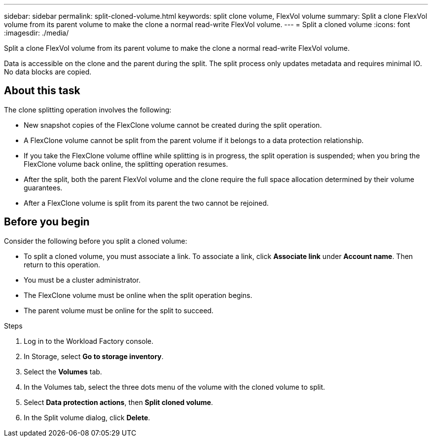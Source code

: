 ---
sidebar: sidebar
permalink: split-cloned-volume.html
keywords: split clone volume, FlexVol volume
summary: Split a clone FlexVol volume from its parent volume to make the clone a normal read-write FlexVol volume. 
---
= Split a cloned volume
:icons: font
:imagesdir: ./media/

[.lead]
Split a clone FlexVol volume from its parent volume to make the clone a normal read-write FlexVol volume. 

Data is accessible on the clone and the parent during the split. The split process only updates metadata and requires minimal IO. No data blocks are copied.

== About this task 
The clone splitting operation involves the following: 

* New snapshot copies of the FlexClone volume cannot be created during the split operation.
* A FlexClone volume cannot be split from the parent volume if it belongs to a data protection relationship.
* If you take the FlexClone volume offline while splitting is in progress, the split operation is suspended; when you bring the FlexClone volume back online, the splitting operation resumes.
* After the split, both the parent FlexVol volume and the clone require the full space allocation determined by their volume guarantees.
* After a FlexClone volume is split from its parent the two cannot be rejoined.

== Before you begin
Consider the following before you split a cloned volume: 

* To split a cloned volume, you must associate a link. To associate a link, click *Associate link* under *Account name*. Then return to this operation. 
* You must be a cluster administrator.
* The FlexClone volume must be online when the split operation begins.
* The parent volume must be online for the split to succeed.

.Steps
. Log in to the Workload Factory console. 
. In Storage, select *Go to storage inventory*. 
. Select the *Volumes* tab. 
. In the Volumes tab, select the three dots menu of the volume with the cloned volume to split. 
. Select *Data protection actions*, then *Split cloned volume*. 
. In the Split volume dialog, click *Delete*. 

